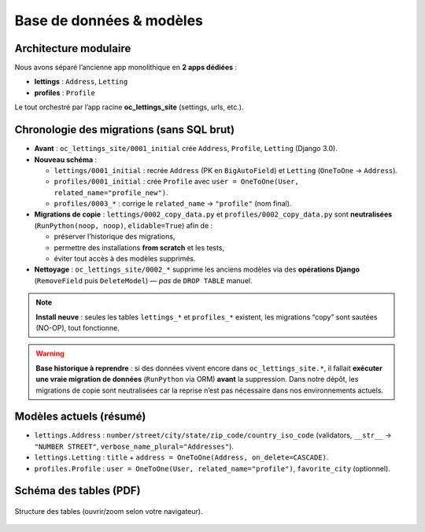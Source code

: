 Base de données & modèles
=========================

Architecture modulaire
----------------------

Nous avons séparé l’ancienne app monolithique en **2 apps dédiées** :

- **lettings** : ``Address``, ``Letting``
- **profiles** : ``Profile``

Le tout orchestré par l’app racine **oc_lettings_site** (settings, urls, etc.).

Chronologie des migrations (sans SQL brut)
------------------------------------------

- **Avant** : ``oc_lettings_site/0001_initial`` crée ``Address``, ``Profile``, ``Letting`` (Django 3.0).
- **Nouveau schéma** :
  
  - ``lettings/0001_initial`` : recrée ``Address`` (PK en ``BigAutoField``) et ``Letting`` (``OneToOne`` → ``Address``).
  - ``profiles/0001_initial`` : crée ``Profile`` avec ``user = OneToOne(User, related_name="profile_new")``.
  - ``profiles/0003_*`` : corrige le ``related_name`` → ``"profile"`` (nom final).
- **Migrations de copie** : ``lettings/0002_copy_data.py`` et ``profiles/0002_copy_data.py`` sont **neutralisées**  
  (``RunPython(noop, noop)``, ``elidable=True``) afin de :
  
  * préserver l’historique des migrations,
  * permettre des installations **from scratch** et les tests,
  * éviter tout accès à des modèles supprimés.
- **Nettoyage** : ``oc_lettings_site/0002_*`` supprime les anciens modèles via des **opérations Django**
  (``RemoveField`` puis ``DeleteModel``) — *pas* de ``DROP TABLE`` manuel.

.. note::

   **Install neuve** : seules les tables ``lettings_*`` et ``profiles_*`` existent,
   les migrations “copy” sont sautées (NO-OP), tout fonctionne.

.. warning::

   **Base historique à reprendre** : si des données vivent encore dans ``oc_lettings_site.*``,
   il fallait **exécuter une vraie migration de données** (``RunPython`` via ORM) **avant**
   la suppression. Dans notre dépôt, les migrations de copie sont neutralisées car
   la reprise n’est pas nécessaire dans nos environnements actuels.

Modèles actuels (résumé)
------------------------

- ``lettings.Address`` : ``number/street/city/state/zip_code/country_iso_code``  
  (validators, ``__str__`` → ``"NUMBER STREET"``, ``verbose_name_plural="Addresses"``).
- ``lettings.Letting`` : ``title`` + ``address = OneToOne(Address, on_delete=CASCADE)``.
- ``profiles.Profile`` : ``user = OneToOne(User, related_name="profile")``, ``favorite_city`` (optionnel).

Schéma des tables (PDF)
-----------------------

.. figure:: _static/img/schema_tables.pdf
   :alt: Schéma des tables OC Lettings (PDF)
   :width: 100%
   :align: center

   Structure des tables (ouvrir/zoom selon votre navigateur).

.. only:: html

   .. raw:: html

      <div style="margin:1rem 0;border:1px solid #eee;border-radius:8px;overflow:hidden;box-shadow:0 2px 10px rgba(0,0,0,.04);">
        <object data="_static/img/schema_tables.pdf" type="application/pdf" width="100%" height="680">
          <p>Votre navigateur ne peut pas afficher le PDF.
             <a href="_static/img/schema_tables.pdf" target="_blank" rel="noopener">Télécharger le schéma</a>.
          </p>
        </object>
      </div>
